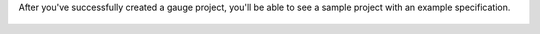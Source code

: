 After you've successfully created a gauge project, you'll be able to see a sample project with an example specification.

.. cssclass:: linux javascript dynamic-content
.. figure:: ../images/linux/JS_folder_structure.png
      :alt: folder structure

.. cssclass:: linux python dynamic-content
.. figure:: ../images/linux/Python_folder_structure.png
      :alt: folder structure

.. cssclass:: linux ruby dynamic-content
.. figure:: ../images/linux/Ruby_folder_structure.png
      :alt: folder structure

.. cssclass:: linux java dynamic-content
.. figure:: ../images/linux/Java_folder_structure.png
      :alt: folder structure

.. cssclass:: macos javascript dynamic-content
.. figure:: ../images/mac/JS_folder_structure.png
      :alt: folder structure

.. cssclass:: macos python dynamic-content
.. figure:: ../images/mac/Python_folder_structure.png
      :alt: folder structure

.. cssclass:: macos ruby dynamic-content
.. figure:: ../images/mac/Ruby_folder_structure.png
      :alt: folder structure

.. cssclass:: macos java dynamic-content
.. figure:: ../images/mac/Java_folder_structure.png
      :alt: folder structure

.. cssclass:: windows javascript dynamic-content
.. figure:: ../images/windows/JS_folder_structure.png
      :alt: folder structure

.. cssclass:: windows python dynamic-content
.. figure:: ../images/windows/Python_folder_structure.png
      :alt: folder structure

.. cssclass:: windows ruby dynamic-content
.. figure:: ../images/windows/Ruby_folder_structure.png
      :alt: folder structure

.. cssclass:: windows java dynamic-content
.. figure:: ../images/windows/Java_folder_structure.png
      :alt: folder structure

.. cssclass:: windows csharp dynamic-content
.. figure:: ../images/windows/Csharp_folder_structure.png
      :alt: folder structure

